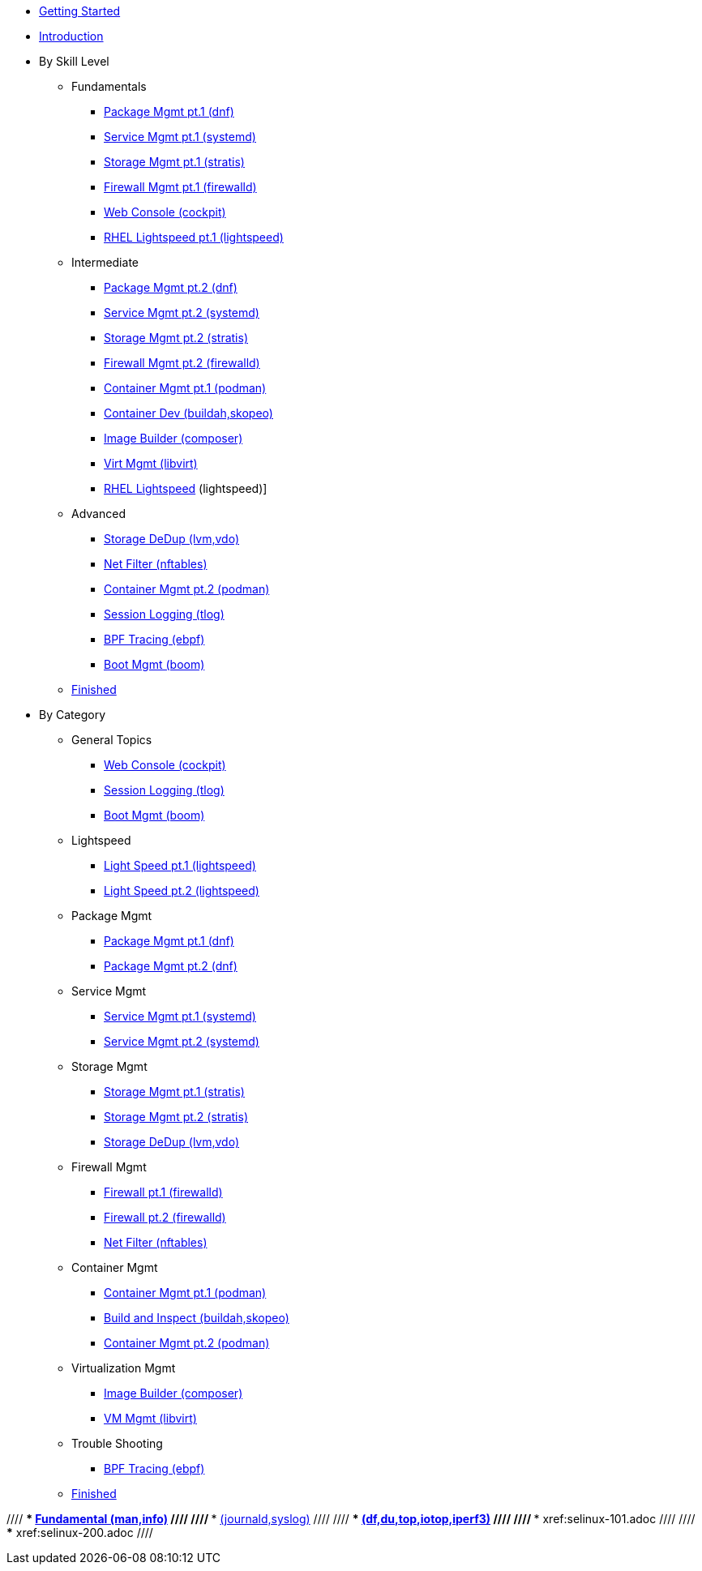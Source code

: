 *  xref:getting-started.adoc[Getting Started]
*  xref:introduction.adoc[Introduction]

* By Skill Level
**  Fundamentals
***  xref:100-dnf.adoc[Package Mgmt pt.1 (dnf)]
***  xref:100-systemd.adoc[Service Mgmt pt.1 (systemd)]
***  xref:100-stratis.adoc[Storage Mgmt pt.1 (stratis)]
***  xref:100-firewalld.adoc[Firewall Mgmt pt.1 (firewalld)]
//// ***  xref:100-trouble-shooting.adoc[Trouble Shooting pt.1 (man,info)] ////
***  xref:100-webconsole.adoc[Web Console (cockpit)]
***  xref:100-lightspeed.adoc[RHEL Lightspeed pt.1 (lightspeed)]

**  Intermediate
***  xref:101-dnf.adoc[Package Mgmt pt.2 (dnf)]
***  xref:101-systemd.adoc[Service Mgmt pt.2 (systemd)]
***  xref:101-stratis.adoc[Storage Mgmt pt.2 (stratis)]
***  xref:101-firewalld.adoc[Firewall Mgmt pt.2 (firewalld)]
//// ***  xref:101-trouble-shooting.adoc[(journald,syslog)] ////
//// ***  xref:101-selinux.adoc ////
***  xref:101-podman.adoc[Container Mgmt pt.1 (podman)]
***  xref:101-buildah.adoc[Container Dev (buildah,skopeo)]
***  xref:101-imagebuilder.adoc[Image Builder (composer)]
***  xref:101-virtualization.adoc[Virt Mgmt (libvirt)]
***  xref:101-lightspeed.adoc[RHEL Lightspeed] (lightspeed)]

**  Advanced
***  xref:200-lvm-vdo.adoc[Storage DeDup (lvm,vdo)] 
//// ***  xref:200-nbde.adoc[Storage Encryption (nbde)] ////
***  xref:200-nftables.adoc[Net Filter (nftables)]
***  xref:200-podman.adoc[Container Mgmt pt.2 (podman)]
***  xref:200-tlog.adoc[Session Logging (tlog)]
***  xref:200-ebpf.adoc[BPF Tracing (ebpf)]
//// ***  xref:200-trouble-shooting.adoc[(df,du,top,iotop,iperf3)] ////
//// ***  xref:200-selinux.adoc ////
//// ***  xref:200-kpatch.adoc[Live Kernel Patching (kpatch)] ////
//// ***  xref:200-bootc.adoc[Bootable Containers (bootc)] ////
//// ***  xref:200-leapp.adoc[In-Place Upgrades (leapp)] ////
***  xref:200-boom.adoc[Boot Mgmt (boom)]

**  xref:100-finished.adoc[Finished]

* By Category

** General Topics
***  xref:webconsole-100.adoc[Web Console (cockpit)]
***  xref:tlog-200.adoc[Session Logging (tlog)]
//// ***  xref:kpatch-200.adoc[Live Kernel Patching (kpatch)] ////
//// ***  xref:leapp-200.adoc[In-Place Upgrades (leapp)] ////
***  xref:boom-200.adoc[Boot Mgmt (boom)]

** Lightspeed
***  xref:lightspeed-100.adoc[Light Speed pt.1 (lightspeed)]
***  xref:lightspeed-101.adoc[Light Speed pt.2 (lightspeed)]

** Package Mgmt
***  xref:dnf-100.adoc[Package Mgmt pt.1 (dnf)]
***  xref:dnf-101.adoc[Package Mgmt pt.2 (dnf)]

** Service Mgmt
***  xref:systemd-100.adoc[Service Mgmt pt.1 (systemd)]
***  xref:systemd-101.adoc[Service Mgmt pt.2 (systemd)]

** Storage Mgmt
***  xref:stratis-100.adoc[Storage Mgmt pt.1 (stratis)]
***  xref:stratis-101.adoc[Storage Mgmt pt.2 (stratis)]
***  xref:lvm-vdo-200.adoc[Storage DeDup (lvm,vdo)]
//// ***  xref:nbde-200.adoc[Storage Encryption (lux,nbde)] ////

** Firewall Mgmt
***  xref:firewalld-100.adoc[Firewall pt.1 (firewalld)]
***  xref:firewalld-101.adoc[Firewall pt.2 (firewalld)]
***  xref:nftables-200.adoc[Net Filter (nftables)]

** Container Mgmt
***  xref:podman-101.adoc[Container Mgmt pt.1 (podman)]
***  xref:buildah-101.adoc[Build and Inspect (buildah,skopeo)]
***  xref:podman-200.adoc[Container Mgmt pt.2 (podman)]

** Virtualization Mgmt
***  xref:imagebuilder-101.adoc[Image Builder (composer)]
***  xref:virtualization-101.adoc[VM Mgmt (libvirt)]
//// ***  xref:bootc-200.adoc[Bootable Containers (bootc)] ////

** Trouble Shooting
***  xref:ebpf-200.adoc[BPF Tracing (ebpf)]

**  xref:finished-100.adoc[Finished]

//// ***  xref:trouble-shooting-100.adoc[Fundamental (man,info)] ////
//// ***  xref:101-trouble-shooting.adoc[(journald,syslog)] ////
//// ***  xref:trouble-shooting-200.adoc[(df,du,top,iotop,iperf3)] ////
//// ***  xref:selinux-101.adoc ////
//// ***  xref:selinux-200.adoc ////

